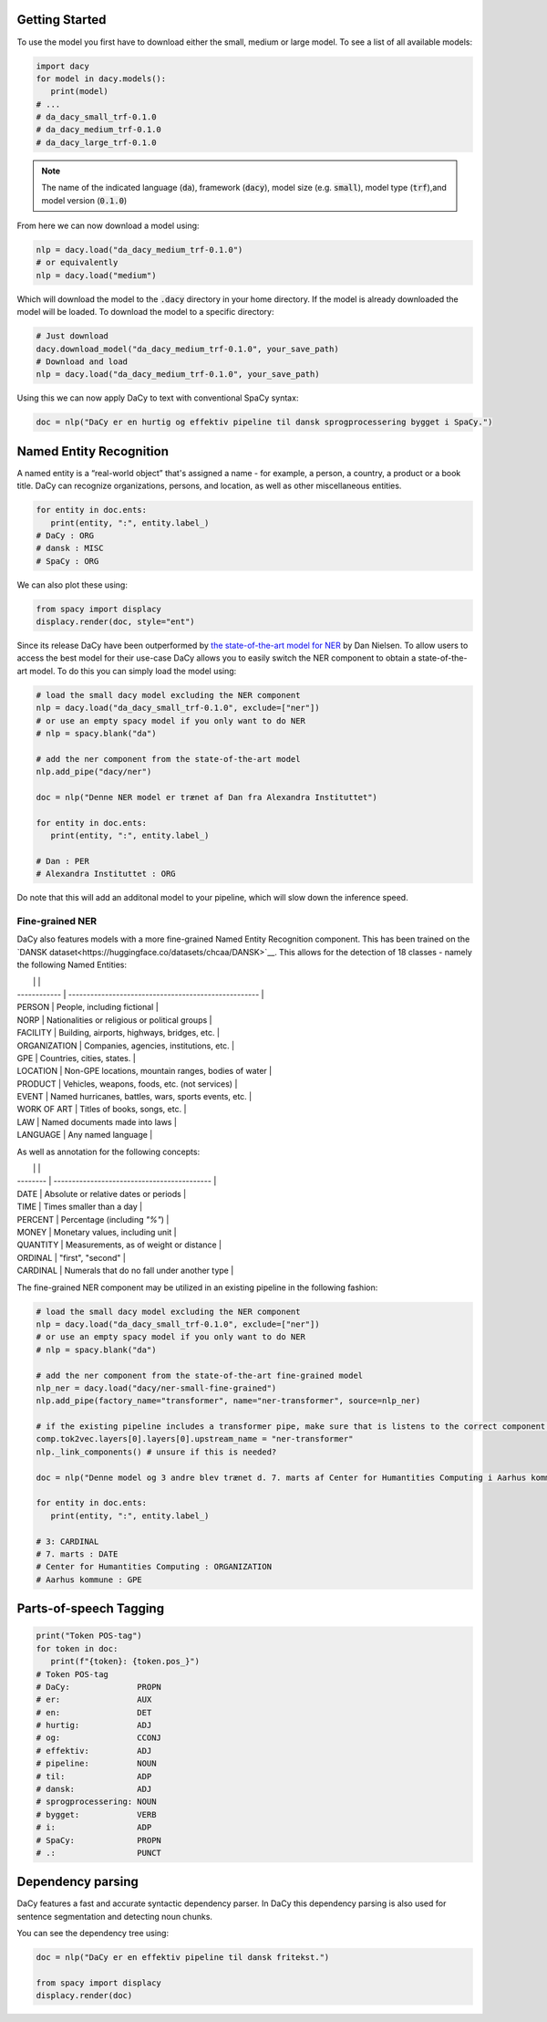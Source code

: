 Getting Started
==================

.. |colab_tut| image:: https://colab.research.google.com/assets/colab-badge.svg
   :width: 140pt
   :target: https://colab.research.google.com/github/centre-for-humanities-computing/DaCy/blob/master/tutorials/dacy-basic.ipynb

|colab_tut|

To use the model you first have to download either the small, medium or large model. To see a list
of all available models:

.. code-block:: python

   import dacy
   for model in dacy.models():
      print(model)
   # ...
   # da_dacy_small_trf-0.1.0
   # da_dacy_medium_trf-0.1.0
   # da_dacy_large_trf-0.1.0

.. note::
   The name of the indicated language (:code:`da`), framework (:code:`dacy`), model size (e.g.
   :code:`small`), model type (:code:`trf`),and model version (:code:`0.1.0`)

From here we can now download a model using:

.. code-block:: python

   nlp = dacy.load("da_dacy_medium_trf-0.1.0")
   # or equivalently
   nlp = dacy.load("medium")

Which will download the model to the :code:`.dacy` directory in your home directory.
If the model is already downloaded the model will be loaded. To download
the model to a specific directory:

.. code-block:: python

   # Just download
   dacy.download_model("da_dacy_medium_trf-0.1.0", your_save_path)
   # Download and load
   nlp = dacy.load("da_dacy_medium_trf-0.1.0", your_save_path)

Using this we can now apply DaCy to text with conventional SpaCy syntax:

.. code-block:: python

   doc = nlp("DaCy er en hurtig og effektiv pipeline til dansk sprogprocessering bygget i SpaCy.")

.. seealso::

   DaCy is built using SpaCy, hence you will be able to find a lot of the required documentation for
   using the pipeline in their very well written `documentation <https://spacy.io>`__.

Named Entity Recognition
====================================
A named entity is a “real-world object” that's assigned a name - for example, a person, a country, a product or a book title. 
DaCy can recognize organizations, persons, and location, as well as other miscellaneous entities.

.. code-block:: python

   for entity in doc.ents:
      print(entity, ":", entity.label_)
   # DaCy : ORG
   # dansk : MISC
   # SpaCy : ORG

We can also plot these using:

.. code-block:: python

   from spacy import displacy
   displacy.render(doc, style="ent")


.. seealso::


   For more on named entity recognition see SpaCy's `documentation <https://spacy.io/usage/linguistic-features#named-entities>`__.


.. image:: _static/ner.png
  :width: 800
  :alt: Named entity recognition using DaCy


Since its release DaCy have been outperformed by `the state-of-the-art model for NER <https://huggingface.co/saattrupdan/nbailab-base-ner-scandi>`__
by Dan Nielsen. To allow users to access the best model for their use-case DaCy allows you to easily
switch the NER component to obtain a state-of-the-art model.
To do this you can simply load the model using:


.. code-block:: python

   # load the small dacy model excluding the NER component
   nlp = dacy.load("da_dacy_small_trf-0.1.0", exclude=["ner"])
   # or use an empty spacy model if you only want to do NER
   # nlp = spacy.blank("da")

   # add the ner component from the state-of-the-art model
   nlp.add_pipe("dacy/ner")

   doc = nlp("Denne NER model er trænet af Dan fra Alexandra Instituttet")

   for entity in doc.ents:
      print(entity, ":", entity.label_)

   # Dan : PER
   # Alexandra Instituttet : ORG


Do note that this will add an additonal model to your pipeline, which will slow down the inference speed.

Fine-grained NER
########################################

DaCy also features models with a more fine-grained Named Entity Recognition component.
This has been trained on the `DANSK dataset<https://huggingface.co/datasets/chcaa/DANSK>`__.
This allows for the detection of 18 classes - namely the following Named Entities:

|              |                                                      |
| ------------ | ---------------------------------------------------- |
| PERSON       | People, including fictional                          |
| NORP         | Nationalities or religious or political groups       |
| FACILITY     | Building, airports, highways, bridges, etc.          |
| ORGANIZATION | Companies, agencies, institutions, etc.              |
| GPE          | Countries, cities, states.                           |
| LOCATION     | Non-GPE locations, mountain ranges, bodies of water  |
| PRODUCT      | Vehicles, weapons, foods, etc. (not services)        |
| EVENT        | Named hurricanes, battles, wars, sports events, etc. |
| WORK OF ART  | Titles of books, songs, etc.                         |
| LAW          | Named documents made into laws                       |
| LANGUAGE     | Any named language                                   |

As well as annotation for the following concepts:

|          |                                             |
| -------- | ------------------------------------------- |
| DATE     | Absolute or relative dates or periods       |
| TIME     | Times smaller than a day                    |
| PERCENT  | Percentage (including *"%"*)                |
| MONEY    | Monetary values, including unit             |
| QUANTITY | Measurements, as of weight or distance      |
| ORDINAL  | "first", "second"                           |
| CARDINAL | Numerals that do no fall under another type |

The fine-grained NER component may be utilized in an existing pipeline in the following fashion:

.. code-block:: python

   # load the small dacy model excluding the NER component
   nlp = dacy.load("da_dacy_small_trf-0.1.0", exclude=["ner"])
   # or use an empty spacy model if you only want to do NER
   # nlp = spacy.blank("da")

   # add the ner component from the state-of-the-art fine-grained model
   nlp_ner = dacy.load("dacy/ner-small-fine-grained")
   nlp.add_pipe(factory_name="transformer", name="ner-transformer", source=nlp_ner)
   
   # if the existing pipeline includes a transformer pipe, make sure that is listens to the correct component. otherwise this step may be omitted
   comp.tok2vec.layers[0].layers[0].upstream_name = "ner-transformer"
   nlp._link_components() # unsure if this is needed?

   doc = nlp("Denne model og 3 andre blev trænet d. 7. marts af Center for Humantities Computing i Aarhus kommune")

   for entity in doc.ents:
      print(entity, ":", entity.label_)

   # 3: CARDINAL
   # 7. marts : DATE
   # Center for Humantities Computing : ORGANIZATION
   # Aarhus kommune : GPE


Parts-of-speech Tagging
====================================

.. code-block:: python

   print("Token POS-tag")
   for token in doc:
      print(f"{token}: {token.pos_}")
   # Token POS-tag
   # DaCy:              PROPN
   # er:                AUX
   # en:                DET
   # hurtig:            ADJ
   # og:                CCONJ
   # effektiv:          ADJ
   # pipeline:          NOUN
   # til:               ADP
   # dansk:             ADJ
   # sprogprocessering: NOUN
   # bygget:            VERB
   # i:                 ADP
   # SpaCy:             PROPN
   # .:                 PUNCT

.. seealso::

   For more on Part-of-speech tagging see SpaCy's `documentation <https://spacy.io/usage/linguistic-features#pos-tagging>`__.


Dependency parsing
====================================
DaCy features a fast and accurate syntactic dependency parser. In DaCy this dependency parsing is also
used for sentence segmentation and detecting noun chunks.

You can see the dependency tree using:

.. code-block:: python

   doc = nlp("DaCy er en effektiv pipeline til dansk fritekst.")
   
   from spacy import displacy
   displacy.render(doc)


.. image:: _static/dep_parse.png
  :width: 800
  :alt: Dependency parsing using DaCy


.. seealso::

   For more on dependency parsing with DaCy, especially on how to navigate the tree, see SpaCy's `documentation <https://spacy.io/usage/linguistic-features#dependency-parse>`__.


